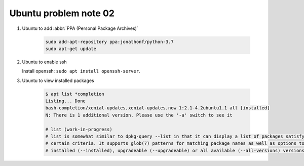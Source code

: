**********************
Ubuntu problem note 02
**********************

#. Ubuntu to add :abbr:`PPA (Personal Package Archives)`
   
    .. code-block:: sh

        sudo add-apt-repository ppa:jonathonf/python-3.7
        sudo apt-get update

#. Ubuntu to enable ssh
   
   Install openssh: ``sudo apt install openssh-server``.

#. Ubuntu to view installed packages
   
    .. code-block:: sh

        $ apt list *completion
        Listing... Done
        bash-completion/xenial-updates,xenial-updates,now 1:2.1-4.2ubuntu1.1 all [installed]
        N: There is 1 additional version. Please use the '-a' switch to see it
   
        # list (work-in-progress)
        # list is somewhat similar to dpkg-query --list in that it can display a list of packages satisfying
        # certain criteria. It supports glob(7) patterns for matching package names as well as options to list
        # installed (--installed), upgradeable (--upgradeable) or all available (--all-versions) versions.
